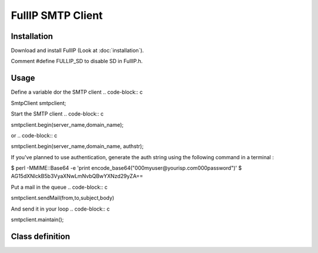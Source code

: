 ==================
FullIP SMTP Client
==================

Installation
============

Download and install FullIP (Look at :doc:`installation`).

Comment #define FULLIP_SD to disable SD in FullIP.h.

Usage
=====

Define a variable dor the SMTP client
.. code-block:: c

SmtpClient smtpclient;

Start the SMTP client
.. code-block:: c

smtpclient.begin(server_name,domain_name);

or
.. code-block:: c

smtpclient.begin(server_name,domain_name, authstr);

If you've planned to use authentication, generate the auth string using the following command in a terminal :

.. code-block:: bash

$ perl -MMIME::Base64 -e 'print encode_base64("\000myuser\@yourisp.com\000password")'
$ AG15dXNlckB5b3VyaXNwLmNvbQBwYXNzd29yZA==

Put a mail in the queue
.. code-block:: c

smtpclient.sendMail(from,to,subject,body)

And send it in your loop
.. code-block:: c

smtpclient.maintain();

Class definition
================

.. doxygenclass:: SmtpClient
   :project: fullip
   :members:

